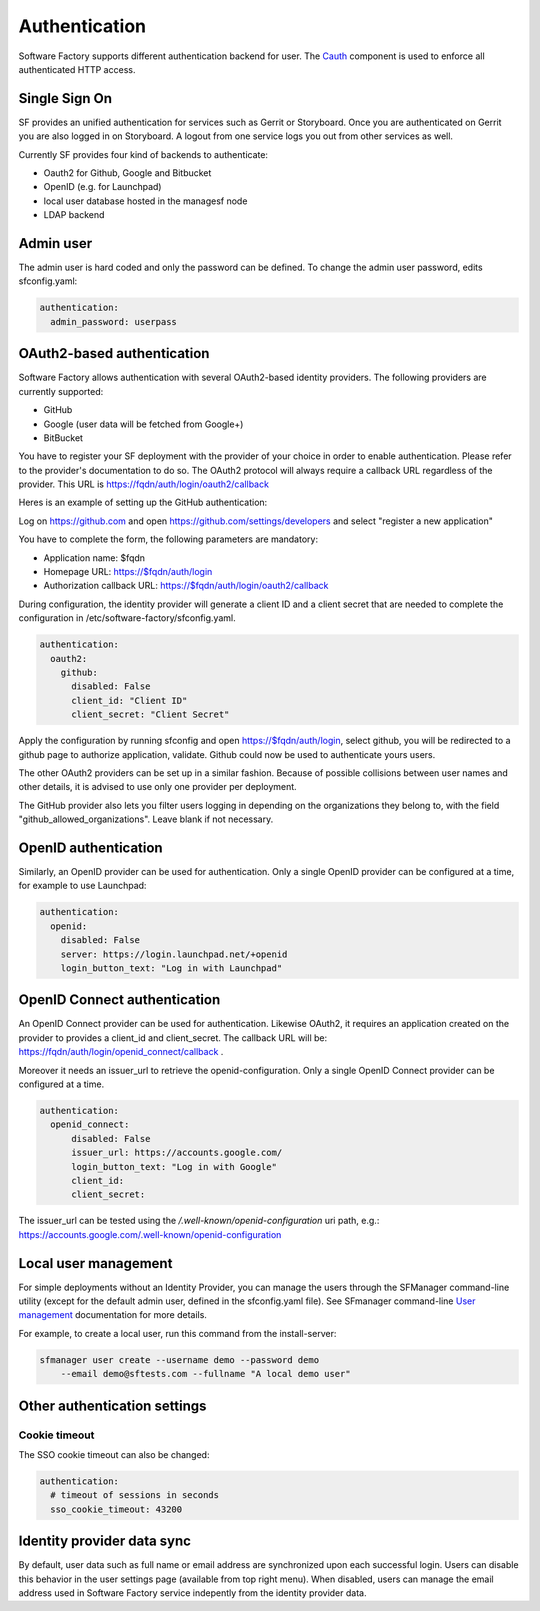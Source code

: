 .. _authentication:

Authentication
--------------

Software Factory supports different authentication backend for user.
The `Cauth <https://softwarefactory-project.io/r/gitweb?p=software-factory/cauth.git;a=shortlog;h=HEAD>`_
component is used to enforce all authenticated HTTP access.



Single Sign On
^^^^^^^^^^^^^^

SF provides an unified authentication for services such as Gerrit or Storyboard.
Once you are authenticated on Gerrit you are also logged in on Storyboard.
A logout from one service logs you out from other services as well.

Currently SF provides four kind of backends to authenticate:

* Oauth2 for Github, Google and Bitbucket
* OpenID (e.g. for Launchpad)
* local user database hosted in the managesf node
* LDAP backend

.. image:: ../imgs/login.jpg


Admin user
^^^^^^^^^^

The admin user is hard coded and only the password can be defined.
To change the admin user password, edits sfconfig.yaml:

.. code-block:: yaml

  authentication:
    admin_password: userpass



OAuth2-based authentication
^^^^^^^^^^^^^^^^^^^^^^^^^^^

Software Factory allows authentication with several OAuth2-based identity providers. The
following providers are currently supported:

* GitHub
* Google (user data will be fetched from Google+)
* BitBucket

You have to register your SF deployment with the provider of your choice in order to enable
authentication. Please refer to the provider's documentation to do so. The OAuth2 protocol will
always require a callback URL regardless of the provider. This URL is https://fqdn/auth/login/oauth2/callback

Heres is an example of setting up the GitHub authentication:

Log on https://github.com and open https://github.com/settings/developers and select "register a new application"

You have to complete the form, the following parameters are mandatory:

* Application name: $fqdn
* Homepage URL: https://$fqdn/auth/login
* Authorization callback URL: https://$fqdn/auth/login/oauth2/callback

During configuration, the identity provider will generate a client ID and a client secret that are
needed to complete the configuration in /etc/software-factory/sfconfig.yaml.

.. code-block:: yaml

 authentication:
   oauth2:
     github:
       disabled: False
       client_id: "Client ID"
       client_secret: "Client Secret"


Apply the configuration by running sfconfig and open https://$fqdn/auth/login, select github, you will
be redirected to a github page to authorize application, validate. Github could now be used to authenticate
yours users.

The other OAuth2 providers can be set up in a similar fashion. Because of possible collisions between
user names and other details, it is advised to use only one provider per deployment.

The GitHub provider also lets you filter users logging in depending on the organizations they belong
to, with the field "github_allowed_organizations". Leave blank if not necessary.


OpenID authentication
^^^^^^^^^^^^^^^^^^^^^

Similarly, an OpenID provider can be used for authentication. Only a single OpenID provider
can be configured at a time, for example to use Launchpad:

.. code-block:: yaml

  authentication:
    openid:
      disabled: False
      server: https://login.launchpad.net/+openid
      login_button_text: "Log in with Launchpad"


OpenID Connect authentication
^^^^^^^^^^^^^^^^^^^^^^^^^^^^^

An OpenID Connect provider can be used for authentication. Likewise OAuth2, it requires an
application created on the provider to provides a client_id and client_secret. The callback
URL will be: https://fqdn/auth/login/openid_connect/callback .

Moreover it needs an issuer_url to retrieve the openid-configuration. Only a single OpenID
Connect provider can be configured at a time.

.. code-block:: yaml

  authentication:
    openid_connect:
        disabled: False
        issuer_url: https://accounts.google.com/
        login_button_text: "Log in with Google"
        client_id:
        client_secret:

The issuer_url can be tested using the */.well-known/openid-configuration* uri path, e.g.:
https://accounts.google.com/.well-known/openid-configuration


Local user management
^^^^^^^^^^^^^^^^^^^^^

For simple deployments without an Identity Provider, you can manage the users
through the SFManager command-line utility (except for the default admin user, defined
in the sfconfig.yaml file). See SFmanager command-line
`User management </docs/sfmanager/sfmanager.html#user-management>`_ documentation for more details.

For example, to create a local user, run this command from the install-server:

.. code-block:: bash

    sfmanager user create --username demo --password demo
        --email demo@sftests.com --fullname "A local demo user"


Other authentication settings
^^^^^^^^^^^^^^^^^^^^^^^^^^^^^

Cookie timeout
""""""""""""""

The SSO cookie timeout can also be changed:

.. code-block:: yaml

  authentication:
    # timeout of sessions in seconds
    sso_cookie_timeout: 43200

Identity provider data sync
^^^^^^^^^^^^^^^^^^^^^^^^^^^

By default, user data such as full name or email address are synchronized upon each successful login. Users
can disable this behavior in the user settings page (available from top right menu). When disabled, users
can manage the email address used in Software Factory service indepently from the identity provider data.
